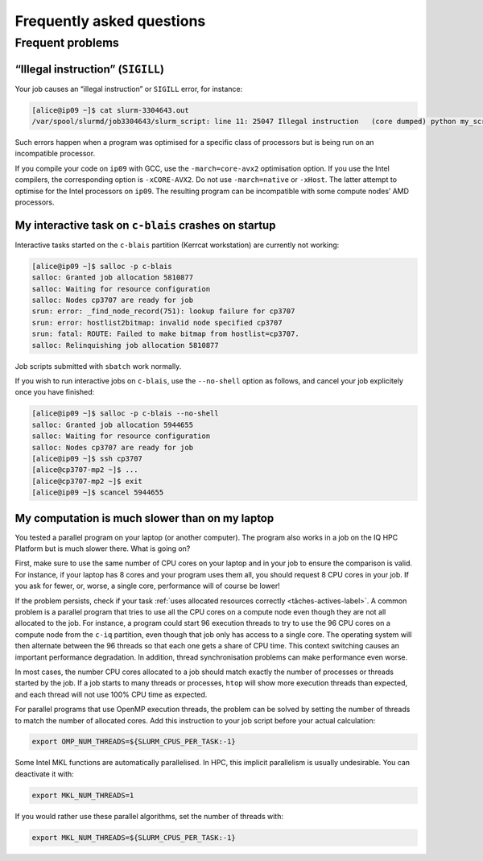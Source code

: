 .. faq

Frequently asked questions
==========================

Frequent problems
-----------------

“Illegal instruction” (``SIGILL``)
''''''''''''''''''''''''''''''''''''

Your job causes an “illegal instruction” or ``SIGILL`` error, for instance:

.. code-block:: console

   [alice@ip09 ~]$ cat slurm-3304643.out 
   /var/spool/slurmd/job3304643/slurm_script: line 11: 25047 Illegal instruction   (core dumped) python my_script.py

Such errors happen when a program was optimised for a specific class of
processors but is being run on an incompatible processor.

If you compile your code on ``ip09`` with GCC, use the ``-march=core-avx2``
optimisation option. If you use the Intel compilers, the corresponding option is
``-xCORE-AVX2``. Do not use ``-march=native`` or ``-xHost``. The latter attempt
to optimise for the Intel processors on ``ip09``. The resulting program can be
incompatible with some compute nodes’ AMD processors.

My interactive task on ``c-blais`` crashes on startup
'''''''''''''''''''''''''''''''''''''''''''''''''''''

Interactive tasks started on the ``c-blais`` partition (Kerrcat workstation) are
currently not working:

.. code-block:: console

    [alice@ip09 ~]$ salloc -p c-blais
    salloc: Granted job allocation 5810877
    salloc: Waiting for resource configuration
    salloc: Nodes cp3707 are ready for job
    srun: error: _find_node_record(751): lookup failure for cp3707
    srun: error: hostlist2bitmap: invalid node specified cp3707
    srun: fatal: ROUTE: Failed to make bitmap from hostlist=cp3707.
    salloc: Relinquishing job allocation 5810877

Job scripts submitted with ``sbatch`` work normally.

If you wish to run interactive jobs on ``c-blais``, use the ``--no-shell``
option as follows, and cancel your job explicitely once you have finished:

.. code-block:: console

   [alice@ip09 ~]$ salloc -p c-blais --no-shell
   salloc: Granted job allocation 5944655
   salloc: Waiting for resource configuration
   salloc: Nodes cp3707 are ready for job
   [alice@ip09 ~]$ ssh cp3707
   [alice@cp3707-mp2 ~]$ ...
   [alice@cp3707-mp2 ~]$ exit
   [alice@ip09 ~]$ scancel 5944655

.. _calcul-lent-label:

My computation is much slower than on my laptop
'''''''''''''''''''''''''''''''''''''''''''''''

You tested a parallel program on your laptop (or another computer). The program
also works in a job on the IQ HPC Platform but is much slower there. What is
going on?

First, make sure to use the same number of CPU cores on your laptop and in your
job to ensure the comparison is valid. For instance, if your laptop has 8 cores
and your program uses them all, you should request 8 CPU cores in your job. If
you ask for fewer, or, worse, a single core, performance will of course be
lower!

If the problem persists, check if your task :ref:`uses allocated resources
correctly <tâches-actives-label>`. A common problem is a parallel program that
tries to use all the CPU cores on a compute node even though they are not all
allocated to the job. For instance, a program could start 96 execution threads
to try to use the 96 CPU cores on a compute node from the ``c-iq`` partition,
even though that job only has access to a single core. The operating system will
then alternate between the 96 threads so that each one gets a share of CPU time.
This context switching causes an important performance degradation. In addition,
thread synchronisation problems can make performance even worse.

In most cases, the number CPU cores allocated to a job should match exactly the
number of processes or threads started by the job. If a job starts to many
threads or processes, ``htop`` will show more execution threads than expected,
and each thread will not use 100% CPU time as expected.

For parallel programs that use OpenMP execution threads, the problem can be
solved by setting the number of threads to match the number of allocated cores.
Add this instruction to your job script before your actual calculation:

.. code-block:: bash

   export OMP_NUM_THREADS=${SLURM_CPUS_PER_TASK:-1}

Some Intel MKL functions are automatically parallelised. In HPC, this implicit
parallelism is usually undesirable. You can deactivate it with:

.. code-block:: bash

   export MKL_NUM_THREADS=1

If you would rather use these parallel algorithms, set the number of threads
with:

.. code-block:: bash

   export MKL_NUM_THREADS=${SLURM_CPUS_PER_TASK:-1}

.. seealso::

   - :ref:`This section <python-fils-label>` in our Python guide discusses
     threading problems in the context of that programming language.
